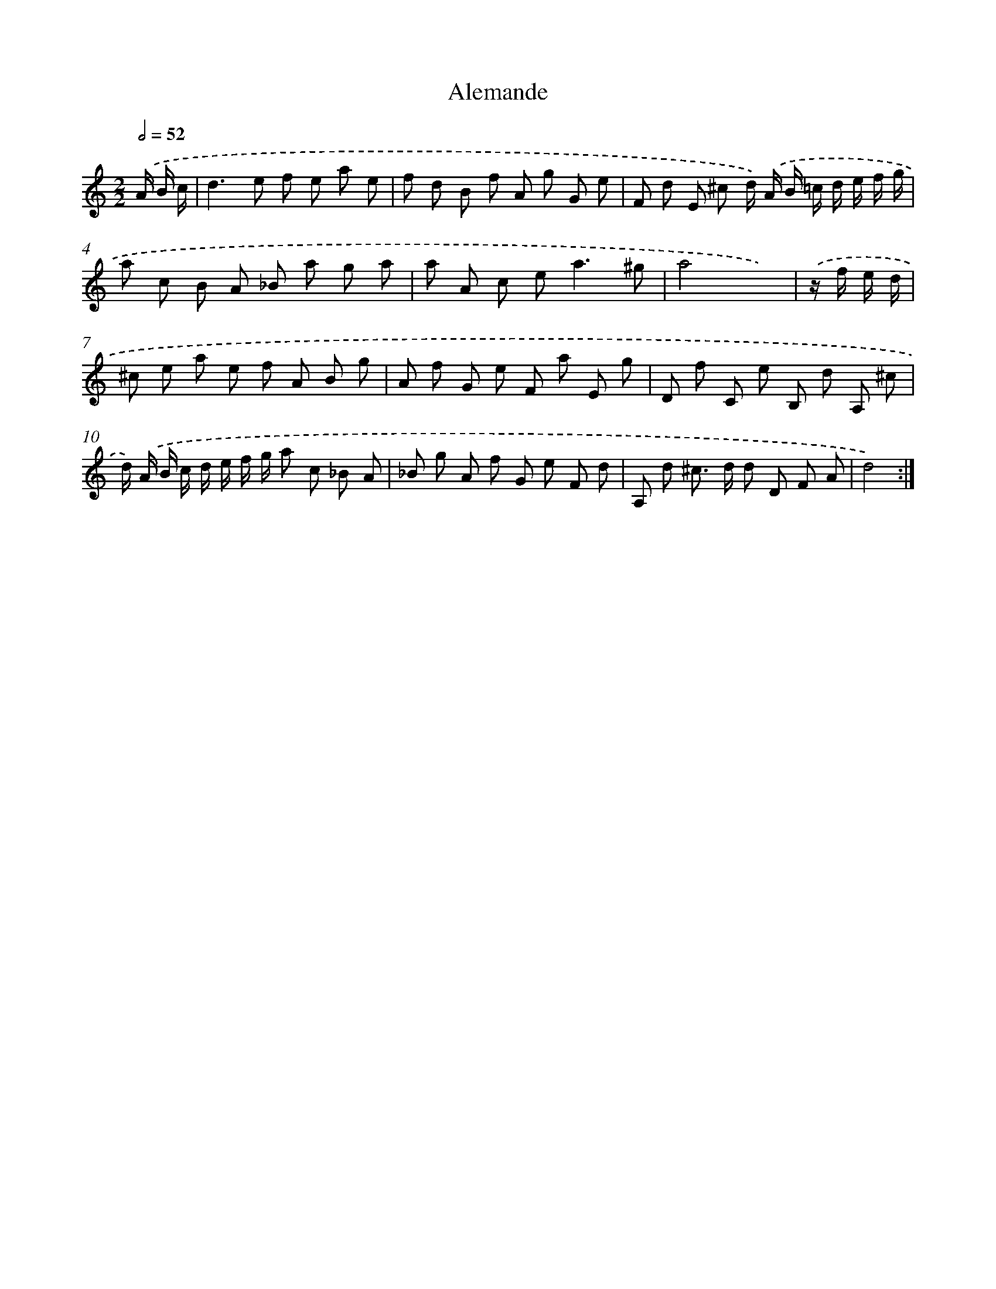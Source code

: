 X: 12021
T: Alemande
%%abc-version 2.0
%%abcx-abcm2ps-target-version 5.9.1 (29 Sep 2008)
%%abc-creator hum2abc beta
%%abcx-conversion-date 2018/11/01 14:37:20
%%humdrum-veritas 2968969194
%%humdrum-veritas-data 1435147355
%%continueall 1
%%barnumbers 0
L: 1/8
M: 2/2
Q: 1/2=52
K: C clef=treble
.('A/ B/ c/ [I:setbarnb 1]|
d2>e2 f e a e |
f d B f A g G e |
F d E ^c d/) .('A/ B/ =c/ d/ e/ f/ g/ |
a c B A _B a g a |
a A c e2<a2^g |
a4x2) |
.('z/ f/ e/ d/ [I:setbarnb 7]|
^c e a e f A B g |
A f G e F a E g |
D f C e B, d A, ^c |
d/) .('A/ B/ c/ d/ e/ f/ g/ a c _B A |
_B g A f G e F d |
A, d ^c> d d D F A |
d4) :|]
